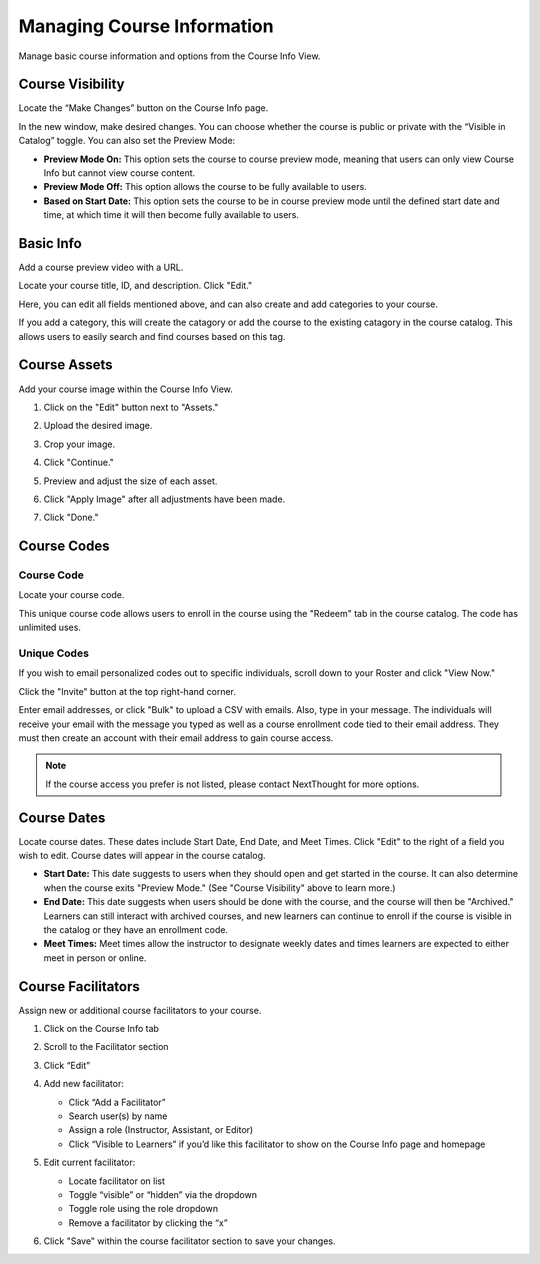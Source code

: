 ====================================
Managing Course Information
====================================

Manage basic course information and options from the Course Info View.

Course Visibility
==================

Locate the “Make Changes” button on the Course Info page.

.. image:: images/makechange.png

In the new window, make desired changes. You can choose whether the course is public or private with the “Visible in Catalog” toggle. You can also set the Preview Mode:

- **Preview Mode On:** This option sets the course to course preview mode, meaning that users can only view Course Info but cannot view course content.
- **Preview Mode Off:** This option allows the course to be fully available to users.
- **Based on Start Date:** This option sets the course to be in course preview mode until the defined start date and time, at which time it will then become fully available to users.

Basic Info
==================

Add a course preview video with a URL.

.. image:: images/editcovervid.png

Locate your course title, ID, and description. Click "Edit."

.. image:: images/editbasic.png

Here, you can edit all fields mentioned above, and can also create and add categories to your course.

.. image:: images/basicinfo.png

If you add a category, this will create the catagory or add the course to the existing catagory in the course catalog. This allows users to easily search and find courses based on this tag.

.. image:: images/category.png

Course Assets
==================

Add your course image within the Course Info View.

1. Click on the "Edit" button next to "Assets."

   .. image:: images/assetsstep1.png
   
2. Upload the desired image.

   .. image:: images/assetsstep2.png
   
3. Crop your image.

   .. image:: images/assetsstep3.png
   
4. Click "Continue."

5. Preview and adjust the size of each asset.

   .. image:: images/assetsstep4.png
   
6. Click "Apply Image" after all adjustments have been made.

7. Click "Done."

Course Codes
==================

Course Code
^^^^^^^^^^^^^^

Locate your course code.

.. image:: images/coursecode.png

This unique course code allows users to enroll in the course using the "Redeem" tab in the course catalog. The code has unlimited uses.

Unique Codes
^^^^^^^^^^^^^^^^

If you wish to email personalized codes out to specific individuals, scroll down to your Roster and click "View Now."

.. image:: images/rosterview.png

Click the "Invite" button at the top right-hand corner.

.. image:: images/invite.png

Enter email addresses, or click "Bulk" to upload a CSV with emails. Also, type in your message. The individuals will receive your email with the message you typed as well as a course enrollment code tied to their email address. They must then create an account with their email address to gain course access.

.. image:: images/inviteview.png

.. note:: If the course access you prefer is not listed, please contact NextThought for more options.

Course Dates
==================

Locate course dates. These dates include Start Date, End Date, and Meet Times. Click "Edit" to the right of a field you wish to edit. Course dates will appear in the course catalog.

.. image:: images/startendmeet.png

- **Start Date:** This date suggests to users when they should open and get started in the course. It can also determine when the course exits "Preview Mode." (See "Course Visibility" above to learn more.)
- **End Date:** This date suggests when users should be done with the course, and the course will then be "Archived." Learners can still interact with archived courses, and new learners can continue to enroll if the course is visible in the catalog or they have an enrollment code.
- **Meet Times:** Meet times allow the instructor to designate weekly dates and times learners are expected to either meet in person or online.

Course Facilitators
====================

Assign new or additional course facilitators to your course.

.. image:: images/addfac.png

1. Click on the Course Info tab
2. Scroll to the Facilitator section
3. Click “Edit”
4. Add new facilitator:

   .. image:: images/addfacwin.png
   
   - Click “Add a Facilitator”
   - Search user(s) by name
   - Assign a role (Instructor, Assistant, or Editor)
   - Click “Visible to Learners” if you’d like this facilitator to show on the Course Info page and homepage 
   
5. Edit current facilitator:

   .. image:: images/instedit.png

   - Locate facilitator on list
   - Toggle “visible” or “hidden” via the dropdown 
   - Toggle role using the role dropdown
   - Remove a facilitator by clicking the “x”
   
6. Click "Save" within the course facilitator section to save your changes.